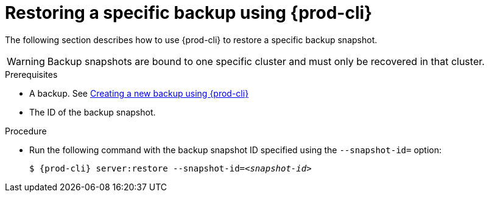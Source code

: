 [id="restoring-a-specific-backup-using-prod-cli"]
= Restoring a specific backup using {prod-cli} 

The following section describes how to use {prod-cli} to restore a specific backup snapshot.

WARNING: Backup snapshots are bound to one specific cluster and must only be recovered in that cluster.

.Prerequisites

* A backup. See xref:proc_creating-a-new-backup-using-prod-cli.adoc[Creating a new backup using {prod-cli}]
* The ID of the backup snapshot.
//Here we need to ask the author how we as the user can obtain such snapshot ID (for example, are there any commands that list snapshot IDs? max-cx

.Procedure

* Run the following command with the backup snapshot ID specified using the `--snapshot-id=` option:
+
[source,shell,subs="+quotes,+attributes"]
----
$ {prod-cli} server:restore --snapshot-id=__<snapshot-id>__
----
